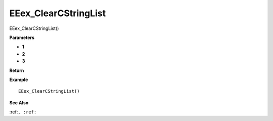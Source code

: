 .. _EEex_ClearCStringList:

===================================
EEex_ClearCStringList 
===================================

EEex_ClearCStringList()



**Parameters**

* **1**
* **2**
* **3**


**Return**


**Example**

::

   EEex_ClearCStringList()

**See Also**

:ref:``, :ref:`` 

